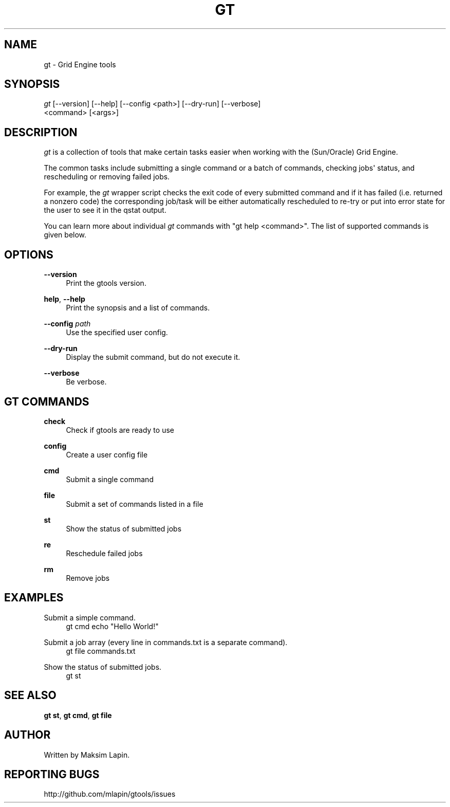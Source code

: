 '\" t
.\"     Title: gt
.\"    Author: [see the "AUTHOR" section]
.\" Generator: DocBook XSL Stylesheets v1.76.1 <http://docbook.sf.net/>
.\"      Date: 09/21/2013
.\"    Manual: \ \&
.\"    Source: \ \&
.\"  Language: English
.\"
.TH "GT" "1" "09/21/2013" "\ \&" "\ \&"
.\" -----------------------------------------------------------------
.\" * Define some portability stuff
.\" -----------------------------------------------------------------
.\" ~~~~~~~~~~~~~~~~~~~~~~~~~~~~~~~~~~~~~~~~~~~~~~~~~~~~~~~~~~~~~~~~~
.\" http://bugs.debian.org/507673
.\" http://lists.gnu.org/archive/html/groff/2009-02/msg00013.html
.\" ~~~~~~~~~~~~~~~~~~~~~~~~~~~~~~~~~~~~~~~~~~~~~~~~~~~~~~~~~~~~~~~~~
.ie \n(.g .ds Aq \(aq
.el       .ds Aq '
.\" -----------------------------------------------------------------
.\" * set default formatting
.\" -----------------------------------------------------------------
.\" disable hyphenation
.nh
.\" disable justification (adjust text to left margin only)
.ad l
.\" -----------------------------------------------------------------
.\" * MAIN CONTENT STARTS HERE *
.\" -----------------------------------------------------------------
.SH "NAME"
gt \- Grid Engine tools
.SH "SYNOPSIS"
.sp
.nf
\fIgt\fR [\-\-version] [\-\-help] [\-\-config <path>] [\-\-dry\-run] [\-\-verbose]
   <command> [<args>]
.fi
.SH "DESCRIPTION"
.sp
\fIgt\fR is a collection of tools that make certain tasks easier when working with the (Sun/Oracle) Grid Engine\&.
.sp
The common tasks include submitting a single command or a batch of commands, checking jobs\*(Aq status, and rescheduling or removing failed jobs\&.
.sp
For example, the \fIgt\fR wrapper script checks the exit code of every submitted command and if it has failed (i\&.e\&. returned a nonzero code) the corresponding job/task will be either automatically rescheduled to re\-try or put into error state for the user to see it in the qstat output\&.
.sp
You can learn more about individual \fIgt\fR commands with "gt help <command>"\&. The list of supported commands is given below\&.
.SH "OPTIONS"
.PP
\fB\-\-version\fR
.RS 4
Print the gtools version\&.
.RE
.PP
\fBhelp\fR, \fB\-\-help\fR
.RS 4
Print the synopsis and a list of commands\&.
.RE
.PP
\fB\-\-config\fR \fIpath\fR
.RS 4
Use the specified user config\&.
.RE
.PP
\fB\-\-dry\-run\fR
.RS 4
Display the submit command, but do not execute it\&.
.RE
.PP
\fB\-\-verbose\fR
.RS 4
Be verbose\&.
.RE
.SH "GT COMMANDS"
.PP
\fBcheck\fR
.RS 4
Check if gtools are ready to use
.RE
.PP
\fBconfig\fR
.RS 4
Create a user config file
.RE
.PP
\fBcmd\fR
.RS 4
Submit a single command
.RE
.PP
\fBfile\fR
.RS 4
Submit a set of commands listed in a file
.RE
.PP
\fBst\fR
.RS 4
Show the status of submitted jobs
.RE
.PP
\fBre\fR
.RS 4
Reschedule failed jobs
.RE
.PP
\fBrm\fR
.RS 4
Remove jobs
.RE
.SH "EXAMPLES"
.PP
Submit a simple command\&.
.RS 4
gt cmd echo "Hello World!"
.RE
.PP
Submit a job array (every line in commands\&.txt is a separate command)\&.
.RS 4
gt file commands\&.txt
.RE
.PP
Show the status of submitted jobs\&.
.RS 4
gt st
.RE
.SH "SEE ALSO"
.sp
\fBgt st\fR, \fBgt cmd\fR, \fBgt file\fR
.SH "AUTHOR"
.sp
Written by Maksim Lapin\&.
.SH "REPORTING BUGS"
.sp
http://github\&.com/mlapin/gtools/issues

